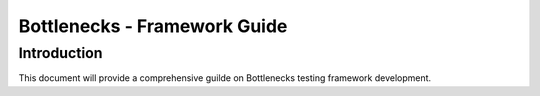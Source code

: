 .. This work is licensed under a Creative Commons Attribution 4.0 International License.
.. http://creativecommons.org/licenses/by/4.0
.. (c) Huawei Technologies Co.,Ltd and others.

*****************************
Bottlenecks - Framework Guide
*****************************


Introduction
============

This document will provide a comprehensive guilde on Bottlenecks testing
framework development.
